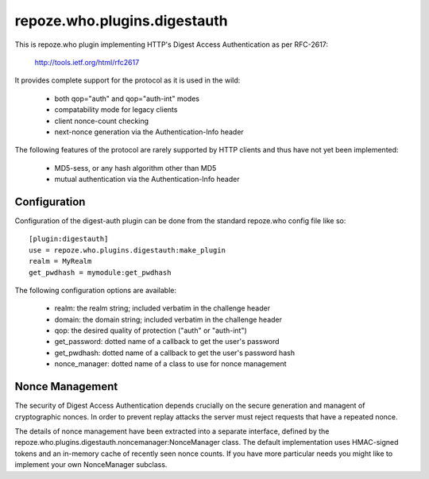 =============================
repoze.who.plugins.digestauth
=============================

This is repoze.who plugin implementing HTTP's Digest Access Authentication
as per RFC-2617:

    http://tools.ietf.org/html/rfc2617

It provides complete support for the protocol as it is used in the wild:

    * both qop="auth" and qop="auth-int" modes
    * compatability mode for legacy clients
    * client nonce-count checking
    * next-nonce generation via the Authentication-Info header

The following features of the protocol are rarely supported by HTTP clients
and thus have not yet been implemented:

    * MD5-sess, or any hash algorithm other than MD5
    * mutual authentication via the Authentication-Info header


Configuration
=============

Configuration of the digest-auth plugin can be done from the standard 
repoze.who config file like so::

    [plugin:digestauth]
    use = repoze.who.plugins.digestauth:make_plugin
    realm = MyRealm
    get_pwdhash = mymodule:get_pwdhash

The following configuration options are available:

    * realm:  the realm string; included verbatim in the challenge header
    * domain:  the domain string; included verbatim in the challenge header
    * qop:  the desired quality of protection ("auth" or "auth-int")  
    * get_password:  dotted name of a callback to get the user's password
    * get_pwdhash:  dotted name of a callback to get the user's password hash
    * nonce_manager:  dotted name of a class to use for nonce management


Nonce Management
================

The security of Digest Access Authentication depends crucially on the secure
generation and managent of cryptographic nonces.  In order to prevent replay
attacks the server must reject requests that have a repeated nonce.

The details of nonce management have been extracted into a separate interface,
defined by the repoze.who.plugins.digestauth.noncemanager:NonceManager class.
The default implementation uses HMAC-signed tokens and an in-memory cache of
recently seen nonce counts.  If you have more particular needs you might like
to implement your own NonceManager subclass.
